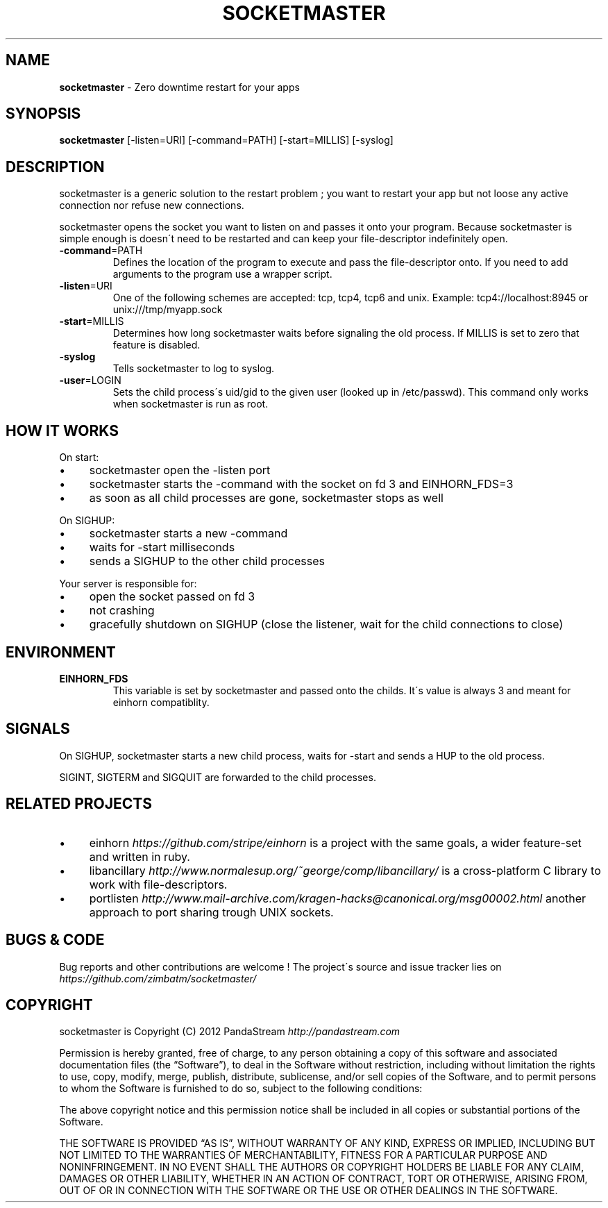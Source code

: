 .\" generated with Ronn/v0.7.3
.\" http://github.com/rtomayko/ronn/tree/0.7.3
.
.TH "SOCKETMASTER" "1" "August 2013" "PandaStream" ""
.
.SH "NAME"
\fBsocketmaster\fR \- Zero downtime restart for your apps
.
.SH "SYNOPSIS"
\fBsocketmaster\fR [\-listen=URI] [\-command=PATH] [\-start=MILLIS] [\-syslog]
.
.SH "DESCRIPTION"
socketmaster is a generic solution to the restart problem ; you want to restart your app but not loose any active connection nor refuse new connections\.
.
.P
socketmaster opens the socket you want to listen on and passes it onto your program\. Because socketmaster is simple enough is doesn\'t need to be restarted and can keep your file\-descriptor indefinitely open\.
.
.TP
\fB\-command\fR=PATH
Defines the location of the program to execute and pass the file\-descriptor onto\. If you need to add arguments to the program use a wrapper script\.
.
.TP
\fB\-listen\fR=URI
One of the following schemes are accepted: tcp, tcp4, tcp6 and unix\. Example: tcp4://localhost:8945 or unix:///tmp/myapp\.sock
.
.TP
\fB\-start\fR=MILLIS
Determines how long socketmaster waits before signaling the old process\. If MILLIS is set to zero that feature is disabled\.
.
.TP
\fB\-syslog\fR
Tells socketmaster to log to syslog\.
.
.TP
\fB\-user\fR=LOGIN
Sets the child process\'s uid/gid to the given user (looked up in /etc/passwd)\. This command only works when socketmaster is run as root\.
.
.SH "HOW IT WORKS"
On start:
.
.IP "\(bu" 4
socketmaster open the \-listen port
.
.IP "\(bu" 4
socketmaster starts the \-command with the socket on fd 3 and EINHORN_FDS=3
.
.IP "\(bu" 4
as soon as all child processes are gone, socketmaster stops as well
.
.IP "" 0
.
.P
On SIGHUP:
.
.IP "\(bu" 4
socketmaster starts a new \-command
.
.IP "\(bu" 4
waits for \-start milliseconds
.
.IP "\(bu" 4
sends a SIGHUP to the other child processes
.
.IP "" 0
.
.P
Your server is responsible for:
.
.IP "\(bu" 4
open the socket passed on fd 3
.
.IP "\(bu" 4
not crashing
.
.IP "\(bu" 4
gracefully shutdown on SIGHUP (close the listener, wait for the child connections to close)
.
.IP "" 0
.
.SH "ENVIRONMENT"
.
.TP
\fBEINHORN_FDS\fR
This variable is set by socketmaster and passed onto the childs\. It\'s value is always 3 and meant for einhorn compatiblity\.
.
.SH "SIGNALS"
On SIGHUP, socketmaster starts a new child process, waits for \-start and sends a HUP to the old process\.
.
.P
SIGINT, SIGTERM and SIGQUIT are forwarded to the child processes\.
.
.SH "RELATED PROJECTS"
.
.IP "\(bu" 4
einhorn \fIhttps://github\.com/stripe/einhorn\fR is a project with the same goals, a wider feature\-set and written in ruby\.
.
.IP "\(bu" 4
libancillary \fIhttp://www\.normalesup\.org/~george/comp/libancillary/\fR is a cross\-platform C library to work with file\-descriptors\.
.
.IP "\(bu" 4
portlisten \fIhttp://www\.mail\-archive\.com/kragen\-hacks@canonical\.org/msg00002\.html\fR another approach to port sharing trough UNIX sockets\.
.
.IP "" 0
.
.SH "BUGS & CODE"
Bug reports and other contributions are welcome ! The project\'s source and issue tracker lies on \fIhttps://github\.com/zimbatm/socketmaster/\fR
.
.SH "COPYRIGHT"
socketmaster is Copyright (C) 2012 PandaStream \fIhttp://pandastream\.com\fR
.
.P
Permission is hereby granted, free of charge, to any person obtaining a copy of this software and associated documentation files (the “Software”), to deal in the Software without restriction, including without limitation the rights to use, copy, modify, merge, publish, distribute, sublicense, and/or sell copies of the Software, and to permit persons to whom the Software is furnished to do so, subject to the following conditions:
.
.P
The above copyright notice and this permission notice shall be included in all copies or substantial portions of the Software\.
.
.P
THE SOFTWARE IS PROVIDED “AS IS”, WITHOUT WARRANTY OF ANY KIND, EXPRESS OR IMPLIED, INCLUDING BUT NOT LIMITED TO THE WARRANTIES OF MERCHANTABILITY, FITNESS FOR A PARTICULAR PURPOSE AND NONINFRINGEMENT\. IN NO EVENT SHALL THE AUTHORS OR COPYRIGHT HOLDERS BE LIABLE FOR ANY CLAIM, DAMAGES OR OTHER LIABILITY, WHETHER IN AN ACTION OF CONTRACT, TORT OR OTHERWISE, ARISING FROM, OUT OF OR IN CONNECTION WITH THE SOFTWARE OR THE USE OR OTHER DEALINGS IN THE SOFTWARE\.
